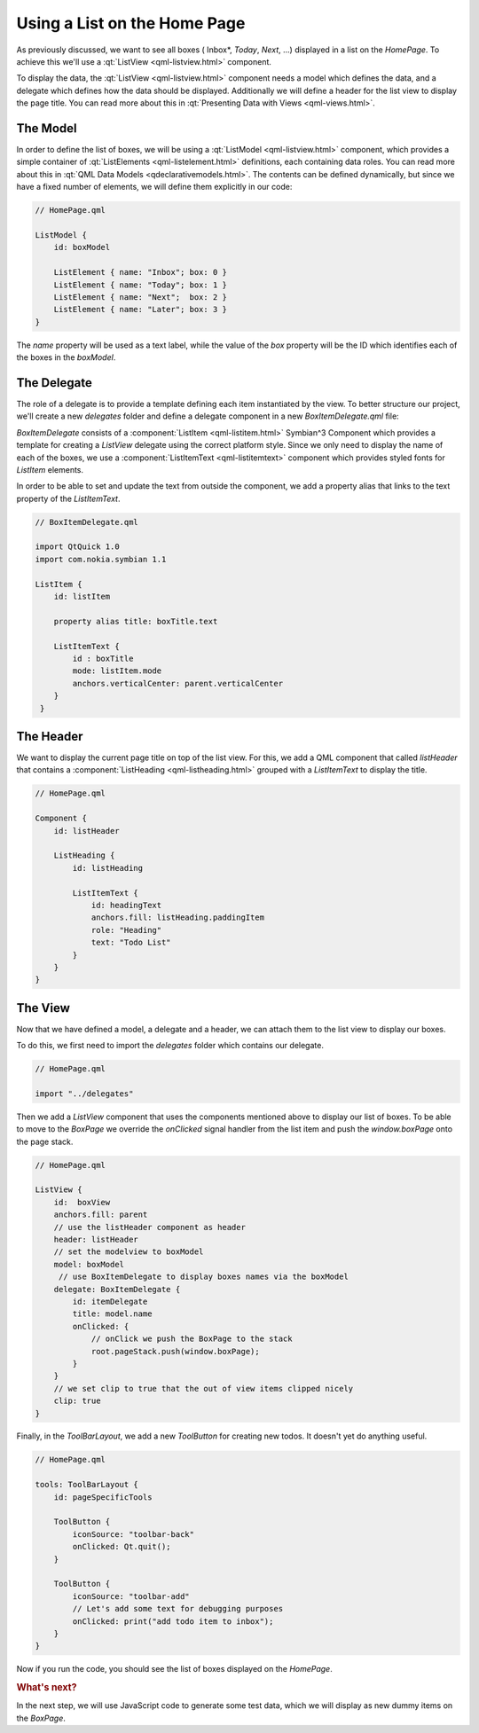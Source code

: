 ..
    ---------------------------------------------------------------------------
    Copyright (C) 2012 Digia Plc and/or its subsidiary(-ies).
    All rights reserved.
    This work, unless otherwise expressly stated, is licensed under a
    Creative Commons Attribution-ShareAlike 2.5.
    The full license document is available from
    http://creativecommons.org/licenses/by-sa/2.5/legalcode .
    ---------------------------------------------------------------------------

Using a List on the Home Page
=============================

As previously discussed, we want to see all boxes (    Inbox*, *Today*, *Next*, ...) displayed in a list on the `HomePage`. To achieve this we'll use a :qt:`ListView <qml-listview.html>` component.

To display the data, the :qt:`ListView <qml-listview.html>` component needs a model which defines the data, and a delegate which defines how the data should be displayed. Additionally we will define a header for the list view to display the page title. You can read more about this in :qt:`Presenting Data with Views <qml-views.html>`.

The Model
---------

In order to define the list of boxes, we will be using a :qt:`ListModel <qml-listview.html>` component, which provides a simple container of :qt:`ListElements <qml-listelement.html>` definitions, each containing data roles. You can read more about this in :qt:`QML Data Models <qdeclarativemodels.html>`. The contents can be defined dynamically, but since we have a fixed number of elements, we will define them explicitly in our code:

.. code-block:: js

    // HomePage.qml

    ListModel {
        id: boxModel

        ListElement { name: "Inbox"; box: 0 }
        ListElement { name: "Today"; box: 1 }
        ListElement { name: "Next";  box: 2 }
        ListElement { name: "Later"; box: 3 }
    }

The `name` property will be used as a text label, while the value of the `box` property will be the ID which identifies each of the boxes in the `boxModel`.

The Delegate
------------

The role of a delegate is to provide a template defining each item instantiated by the view. To better structure our project, we'll create a new `delegates` folder and define a delegate component in a new `BoxItemDelegate.qml` file:

.. image:: img/boxitemdelegate-src.png
    :scale: 65%
    :align: center


`BoxItemDelegate` consists of a :component:`ListItem <qml-listitem.html>` Symbian^3 Component which provides a template for creating a `ListView` delegate using the correct platform style. Since we only need to display the name of each of the boxes, we use a :component:`ListItemText <qml-listitemtext>` component which provides styled fonts for `ListItem` elements.

In order to be able to set and update the text from outside the component, we add a property alias that links to the text property of the `ListItemText`.

.. code-block:: js

    // BoxItemDelegate.qml

    import QtQuick 1.0
    import com.nokia.symbian 1.1

    ListItem {
        id: listItem

        property alias title: boxTitle.text

        ListItemText {
            id : boxTitle
            mode: listItem.mode
            anchors.verticalCenter: parent.verticalCenter
        }
     }

The Header
----------

We want to display the current page title on top of the list view. For this, we add a QML component that called `listHeader` that contains a  :component:`ListHeading  <qml-listheading.html>` grouped with a `ListItemText` to display the title.

.. code-block:: js

    // HomePage.qml

    Component {
        id: listHeader

        ListHeading {
            id: listHeading

            ListItemText {
                id: headingText
                anchors.fill: listHeading.paddingItem
                role: "Heading"
                text: "Todo List"
            }
        }
    }

The View
--------

Now that we have defined a model, a delegate and a header, we can attach them to the list view to display our boxes.

To do this, we first need to import the `delegates` folder which contains our delegate.

.. code-block:: js

  // HomePage.qml

  import "../delegates"


Then we add a `ListView` component that uses the components mentioned above to display our list of boxes. To be able to move to the `BoxPage` we override the `onClicked` signal handler from the list item and push the `window.boxPage` onto the page stack.

.. code-block:: js

    // HomePage.qml

    ListView {
        id:  boxView
        anchors.fill: parent
        // use the listHeader component as header
        header: listHeader
        // set the modelview to boxModel
        model: boxModel
         // use BoxItemDelegate to display boxes names via the boxModel
        delegate: BoxItemDelegate {
            id: itemDelegate
            title: model.name
            onClicked: {
                // onClick we push the BoxPage to the stack
                root.pageStack.push(window.boxPage);
            }
        }
        // we set clip to true that the out of view items clipped nicely
        clip: true
    }


Finally, in the `ToolBarLayout`, we add a new `ToolButton` for creating new todos. It doesn't yet do anything useful.

.. code-block:: js

    // HomePage.qml

    tools: ToolBarLayout {
        id: pageSpecificTools

        ToolButton {
            iconSource: "toolbar-back"
            onClicked: Qt.quit();
        }

        ToolButton {
            iconSource: "toolbar-add"
            // Let's add some text for debugging purposes
            onClicked: print("add todo item to inbox");
        }
    }

Now if you run the code, you should see the list of boxes displayed on the `HomePage`.

.. image:: img/homepage-adding-boxlist.
    :scale: 40%
    :align: center

.. rubric:: What's next?

In the next step, we will use JavaScript code to generate some test data, which we will display as new dummy items on the `BoxPage`.
